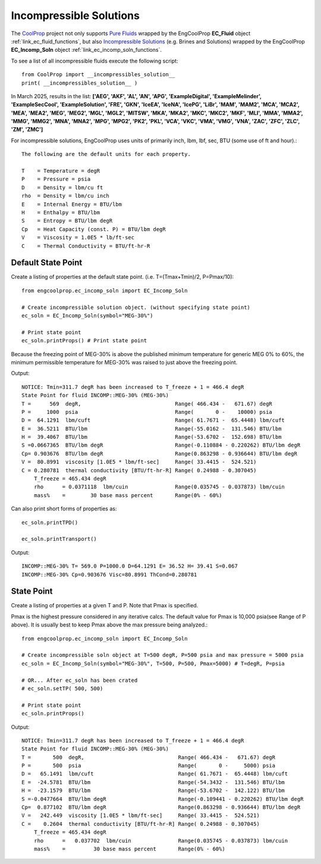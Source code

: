 
.. incomp_solns

Incompressible Solutions
========================


The `CoolProp <http://www.coolprop.org/dev/index.html>`_ project not only supports 
`Pure Fluids <http://www.coolprop.org/fluid_properties/PurePseudoPure.html#list-of-fluids>`_
wrapped by the EngCoolProp **EC_Fluid** object
:ref:`link_ec_fluid_functions`, 
but also  `Incompressible Solutions <http://www.coolprop.org/fluid_properties/Incompressibles.html#massmix>`_
(e.g. Brines and Solutions) wrapped by the EngCoolProp **EC_Incomp_Soln** object
:ref:`link_ec_incomp_soln_functions`.

To see a list of all incompressible fluids execute the following script::

    from CoolProp import __incompressibles_solution__
    print( __incompressibles_solution__ ) 

In March 2025, results in the list: **['AEG', 'AKF', 'AL', 'AN', 'APG', 'ExampleDigital', 'ExampleMelinder', 
'ExampleSecCool', 'ExampleSolution', 'FRE', 'GKN', 'IceEA', 'IceNA', 'IcePG', 'LiBr', 'MAM', 
'MAM2', 'MCA', 'MCA2', 'MEA', 'MEA2', 'MEG', 'MEG2', 'MGL', 'MGL2', 'MITSW', 'MKA', 'MKA2', 
'MKC', 'MKC2', 'MKF', 'MLI', 'MMA', 'MMA2', 'MMG', 'MMG2', 'MNA', 'MNA2', 'MPG', 'MPG2', 'PK2', 
'PKL', 'VCA', 'VKC', 'VMA', 'VMG', 'VNA', 'ZAC', 'ZFC', 'ZLC', 'ZM', 'ZMC']**


For incompressible solutions, EngCoolProp uses units of primarily inch, lbm, lbf, sec, BTU (some use of ft and hour).::

    The following are the default units for each property.

    T    = Temperature = degR
    P    = Pressure = psia
    D    = Density = lbm/cu ft
    rho  = Density = lbm/cu inch
    E    = Internal Energy = BTU/lbm
    H    = Enthalpy = BTU/lbm
    S    = Entropy = BTU/lbm degR
    Cp   = Heat Capacity (const. P) = BTU/lbm degR
    V    = Viscosity = 1.0E5 * lb/ft-sec
    C    = Thermal Conductivity = BTU/ft-hr-R
    

Default State Point
-------------------

Create a listing of properties at the default state point.
(i.e. T=(Tmax+Tmin)/2, P=Pmax/10)::
    
    from engcoolprop.ec_incomp_soln import EC_Incomp_Soln

    # Create incompressible solution object. (without specifying state point)
    ec_soln = EC_Incomp_Soln(symbol="MEG-30%")

    # Print state point
    ec_soln.printProps() # Print state point

Because the freezing point of MEG-30% is above the published minimum temperature 
for generic MEG 0% to 60%, the minimum permissible temperature for MEG-30%
was raised to just above the freezing point.

Output::

    NOTICE: Tmin=311.7 degR has been increased to T_freeze + 1 = 466.4 degR
    State Point for fluid INCOMP::MEG-30% (MEG-30%)
    T =      569  degR,                              Range( 466.434 -   671.67) degR
    P =     1000  psia                               Range(       0 -    10000) psia
    D =  64.1291  lbm/cuft                           Range( 61.7671 -  65.4448) lbm/cuft
    E =  36.5211  BTU/lbm                            Range(-55.0162 -  131.546) BTU/lbm
    H =  39.4067  BTU/lbm                            Range(-53.6702 -  152.698) BTU/lbm
    S =0.0667365  BTU/lbm degR                       Range(-0.110884 - 0.220262) BTU/lbm degR
    Cp= 0.903676  BTU/lbm degR                       Range(0.863298 - 0.936644) BTU/lbm degR
    V =  80.8991  viscosity [1.0E5 * lbm/ft-sec]     Range( 33.4415 -  524.521)
    C = 0.280781  thermal conductivity [BTU/ft-hr-R] Range( 0.24988 - 0.307045)
        T_freeze = 465.434 degR
        rho      = 0.0371118  lbm/cuin               Range(0.035745 - 0.037873) lbm/cuin
        mass%    =        30 base mass percent       Range(0% - 60%)


Can also print short forms of properties as::

    ec_soln.printTPD()

    ec_soln.printTransport()


Output::    

    INCOMP::MEG-30% T= 569.0 P=1000.0 D=64.1291 E= 36.52 H= 39.41 S=0.067
    INCOMP::MEG-30% Cp=0.903676 Visc=80.8991 ThCond=0.280781


State Point
-----------

Create a listing of properties at a given T and P. Note that Pmax is specified.

Pmax is the highest pressure considered in any iterative calcs. 
The default value for Pmax is 10,000 psia(see Range of P above).
It is usually best to keep Pmax above the max pressure being analyzed.::

    from engcoolprop.ec_incomp_soln import EC_Incomp_Soln

    # Create incompressible soln object at T=500 degR, P=500 psia and max pressure = 5000 psia
    ec_soln = EC_Incomp_Soln(symbol="MEG-30%", T=500, P=500, Pmax=5000) # T=degR, P=psia

    # OR... After ec_soln has been crated
    # ec_soln.setTP( 500, 500)

    # Print state point
    ec_soln.printProps()

Output::

    NOTICE: Tmin=311.7 degR has been increased to T_freeze + 1 = 466.4 degR
    State Point for fluid INCOMP::MEG-30% (MEG-30%)
    T =       500  degR,                              Range( 466.434 -   671.67) degR
    P =       500  psia                               Range(       0 -     5000) psia
    D =   65.1491  lbm/cuft                           Range( 61.7671 -  65.4448) lbm/cuft
    E =  -24.5781  BTU/lbm                            Range(-54.3432 -  131.546) BTU/lbm
    H =  -23.1579  BTU/lbm                            Range(-53.6702 -  142.122) BTU/lbm
    S =-0.0477664  BTU/lbm degR                       Range(-0.109441 - 0.220262) BTU/lbm degR
    Cp=  0.877102  BTU/lbm degR                       Range(0.863298 - 0.936644) BTU/lbm degR
    V =   242.449  viscosity [1.0E5 * lbm/ft-sec]     Range( 33.4415 -  524.521)
    C =    0.2604  thermal conductivity [BTU/ft-hr-R] Range( 0.24988 - 0.307045)
        T_freeze = 465.434 degR
        rho      =   0.037702  lbm/cuin               Range(0.035745 - 0.037873) lbm/cuin
        mass%    =         30 base mass percent       Range(0% - 60%)


